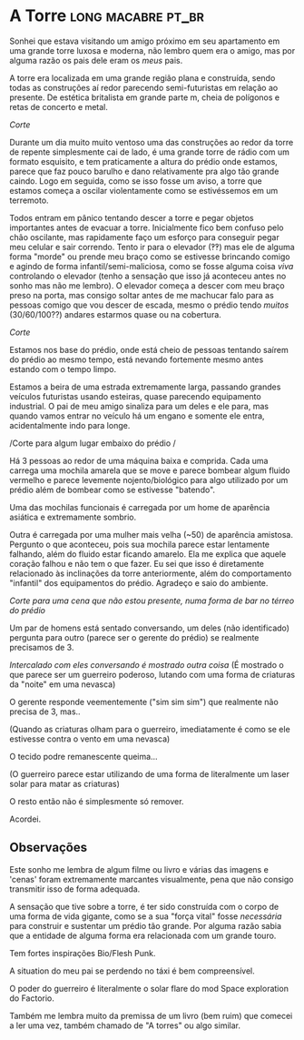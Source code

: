:PROPERTIES:
#+TITLE: Dreams
#+AUTHOR:
#+EMAIL:
#+DATE: 2023-03-24 15:45:12
#+OPTIONS: toc:nil todo:nil
#+FILETAGS:
#+STARTUP:
:END:

* A Torre :long:macabre:pt_br:
:PROPERTIES:
:CREATED:  [2023-03-08 Wed 09:39]
:END:

Sonhei que estava visitando um amigo próximo em seu apartamento em uma grande torre luxosa e moderna, não lembro quem era o amigo, mas por alguma razão os pais dele eram os /meus/ pais.

A torre era localizada em uma grande região plana e construída, sendo todas as construções aí redor parecendo semi-futuristas em relação ao presente.
 De estética britalista em grande parte m, cheia de polígonos e retas de concerto e metal.

/Corte/

Durante um dia muito muito ventoso uma das construções ao redor da torre de repente simplesmente cai de lado, é uma grande torre de rádio com um formato esquisito, e tem praticamente a altura do prédio onde estamos, parece que faz pouco barulho e dano relativamente pra algo tão grande caindo.
Logo em seguida, como se isso fosse um aviso, a torre que estamos começa a oscilar violentamente como se estivéssemos em um terremoto.

Todos entram em pânico tentando descer a torre e pegar objetos importantes antes de evacuar a torre. Inicialmente fico bem confuso pelo chão oscilante, mas rapidamente faço um esforço para conseguir pegar meu celular e sair correndo. Tento ir para o elevador (‽‽) mas ele de alguma forma "morde" ou prende meu braço como se estivesse brincando comigo e agindo de forma infantil/semi-maliciosa, como se fosse alguma coisa /viva/ controlando o elevador (tenho a sensação que isso já aconteceu antes no sonho mas não me lembro). O elevador começa a descer com meu braço preso na porta, mas consigo soltar antes de me machucar falo para as pessoas comigo que vou descer de escada, mesmo o prédio tendo /muitos/ (30/60/100??) andares estarmos quase ou na cobertura.

/Corte/

Estamos nos base do prédio, onde está cheio de pessoas tentando saírem do prédio ao mesmo tempo, está nevando fortemente mesmo antes estando com o tempo limpo.

Estamos a beira de uma estrada extremamente larga, passando grandes veículos futuristas usando esteiras, quase parecendo equipamento industrial.
O pai de meu amigo sinaliza para um deles e ele para, mas quando vamos entrar no veículo há um engano e somente ele entra, acidentalmente indo para longe.

/Corte para algum lugar embaixo do prédio /

Há 3 pessoas ao redor de uma máquina baixa e comprida.
Cada uma carrega uma mochila amarela que se move e parece bombear algum fluido vermelho e parece levemente nojento/biológico para algo utilizado por um prédio além de bombear como se estivesse "batendo".

Uma das mochilas funcionais é carregada por um home de aparência asiática e extremamente sombrio.

Outra é carregada por uma mulher mais velha (~50) de aparência amistosa. Pergunto o que aconteceu, pois sua mochila parece estar lentamente falhando, além do fluido estar ficando amarelo.
Ela me explica que aquele coração falhou e não tem o que fazer. Eu sei que isso é diretamente relacionado às inclinações da torre anteriormente, além do comportamento "infantil" dos equipamentos do prédio. Agradeço e saio do ambiente.

/Corte para uma cena que não estou presente, numa forma de bar no térreo do prédio/

Um par de homens está sentado conversando, um deles (não identificado) pergunta para outro (parece ser o gerente do prédio) se realmente precisamos de 3.

/Intercalado com eles conversando é mostrado outra coisa/
(É mostrado o que parece ser um guerreiro poderoso, lutando com uma forma de criaturas da "noite" em uma nevasca)

O gerente responde veementemente ("sim sim sim")  que realmente não precisa de 3, mas..

(Quando as criaturas olham para o guerreiro, imediatamente é como se ele estivesse contra o vento em uma nevasca)

O tecido podre remanescente queima...

(O guerreiro parece estar utilizando de uma forma de literalmente um laser solar para matar as criaturas)

O resto então não é simplesmente só remover.

Acordei.

** Observações
:PROPERTIES:
:CREATED:  [2023-03-08 Wed 09:43]
:END:

Este sonho me lembra de algum filme ou livro e várias das imagens e 'cenas' foram extremamente marcantes visualmente, pena que não consigo transmitir isso de forma adequada.

A sensação que tive sobre a torre, é ter sido construída com o corpo de uma forma de vida gigante, como se a sua "força vital" fosse /necessária/ para construir e sustentar um prédio tão grande. Por alguma razão sabia que a entidade de alguma forma era relacionada com um grande touro.

Tem fortes inspirações Bio/Flesh Punk.

A situation do meu pai se perdendo no táxi é bem compreensível.

O poder do guerreiro é literalmente o solar flare do mod Space exploration do Factorio.

Também me lembra muito da premissa de um livro (bem ruim) que comecei a ler uma vez, também chamado de "A torres" ou algo similar.
